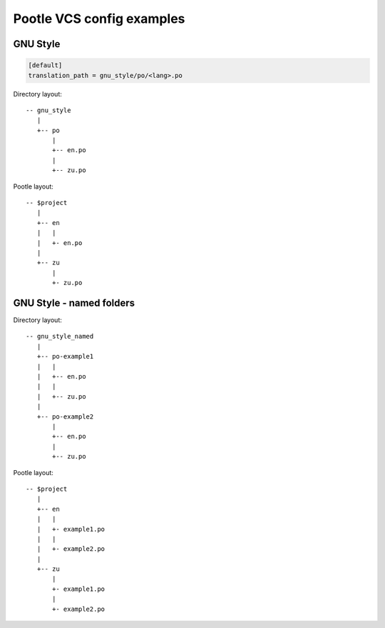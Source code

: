 Pootle VCS config examples
==========================



GNU Style
---------

.. code-block:: ini

   [default]
   translation_path = gnu_style/po/<lang>.po


Directory layout::

   -- gnu_style
      |
      +-- po
          |
	  +-- en.po
	  |
	  +-- zu.po

Pootle layout::

  -- $project
     |
     +-- en
     |   |
     |   +- en.po
     |   
     +-- zu
         |
	 +- zu.po



GNU Style - named folders
-------------------------

.. code-block:: ini
   [default]
   translation_path = gnu_style_named/po-<filename>/<lang>.po


Directory layout::

  -- gnu_style_named
     |
     +-- po-example1
     |   |
     |   +-- en.po
     |   |
     |   +-- zu.po
     |
     +-- po-example2
         |
	 +-- en.po
	 |
	 +-- zu.po


Pootle layout::

  -- $project
     |
     +-- en
     |   |
     |   +- example1.po
     |   |
     |   +- example2.po   
     |   
     +-- zu
         |
	 +- example1.po
	 |
	 +- example2.po   

